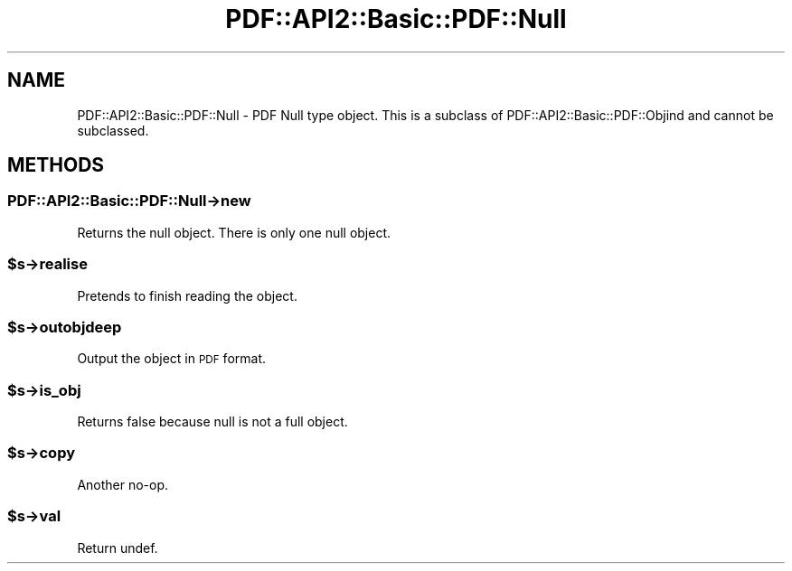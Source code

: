 .\" Automatically generated by Pod::Man 4.09 (Pod::Simple 3.35)
.\"
.\" Standard preamble:
.\" ========================================================================
.de Sp \" Vertical space (when we can't use .PP)
.if t .sp .5v
.if n .sp
..
.de Vb \" Begin verbatim text
.ft CW
.nf
.ne \\$1
..
.de Ve \" End verbatim text
.ft R
.fi
..
.\" Set up some character translations and predefined strings.  \*(-- will
.\" give an unbreakable dash, \*(PI will give pi, \*(L" will give a left
.\" double quote, and \*(R" will give a right double quote.  \*(C+ will
.\" give a nicer C++.  Capital omega is used to do unbreakable dashes and
.\" therefore won't be available.  \*(C` and \*(C' expand to `' in nroff,
.\" nothing in troff, for use with C<>.
.tr \(*W-
.ds C+ C\v'-.1v'\h'-1p'\s-2+\h'-1p'+\s0\v'.1v'\h'-1p'
.ie n \{\
.    ds -- \(*W-
.    ds PI pi
.    if (\n(.H=4u)&(1m=24u) .ds -- \(*W\h'-12u'\(*W\h'-12u'-\" diablo 10 pitch
.    if (\n(.H=4u)&(1m=20u) .ds -- \(*W\h'-12u'\(*W\h'-8u'-\"  diablo 12 pitch
.    ds L" ""
.    ds R" ""
.    ds C` ""
.    ds C' ""
'br\}
.el\{\
.    ds -- \|\(em\|
.    ds PI \(*p
.    ds L" ``
.    ds R" ''
.    ds C`
.    ds C'
'br\}
.\"
.\" Escape single quotes in literal strings from groff's Unicode transform.
.ie \n(.g .ds Aq \(aq
.el       .ds Aq '
.\"
.\" If the F register is >0, we'll generate index entries on stderr for
.\" titles (.TH), headers (.SH), subsections (.SS), items (.Ip), and index
.\" entries marked with X<> in POD.  Of course, you'll have to process the
.\" output yourself in some meaningful fashion.
.\"
.\" Avoid warning from groff about undefined register 'F'.
.de IX
..
.if !\nF .nr F 0
.if \nF>0 \{\
.    de IX
.    tm Index:\\$1\t\\n%\t"\\$2"
..
.    if !\nF==2 \{\
.        nr % 0
.        nr F 2
.    \}
.\}
.\" ========================================================================
.\"
.IX Title "PDF::API2::Basic::PDF::Null 3"
.TH PDF::API2::Basic::PDF::Null 3 "2019-08-09" "perl v5.26.2" "User Contributed Perl Documentation"
.\" For nroff, turn off justification.  Always turn off hyphenation; it makes
.\" way too many mistakes in technical documents.
.if n .ad l
.nh
.SH "NAME"
PDF::API2::Basic::PDF::Null \- PDF Null type object.  This is a subclass of
PDF::API2::Basic::PDF::Objind and cannot be subclassed.
.SH "METHODS"
.IX Header "METHODS"
.SS "PDF::API2::Basic::PDF::Null\->new"
.IX Subsection "PDF::API2::Basic::PDF::Null->new"
Returns the null object.  There is only one null object.
.ie n .SS "$s\->realise"
.el .SS "\f(CW$s\fP\->realise"
.IX Subsection "$s->realise"
Pretends to finish reading the object.
.ie n .SS "$s\->outobjdeep"
.el .SS "\f(CW$s\fP\->outobjdeep"
.IX Subsection "$s->outobjdeep"
Output the object in \s-1PDF\s0 format.
.ie n .SS "$s\->is_obj"
.el .SS "\f(CW$s\fP\->is_obj"
.IX Subsection "$s->is_obj"
Returns false because null is not a full object.
.ie n .SS "$s\->copy"
.el .SS "\f(CW$s\fP\->copy"
.IX Subsection "$s->copy"
Another no-op.
.ie n .SS "$s\->val"
.el .SS "\f(CW$s\fP\->val"
.IX Subsection "$s->val"
Return undef.
